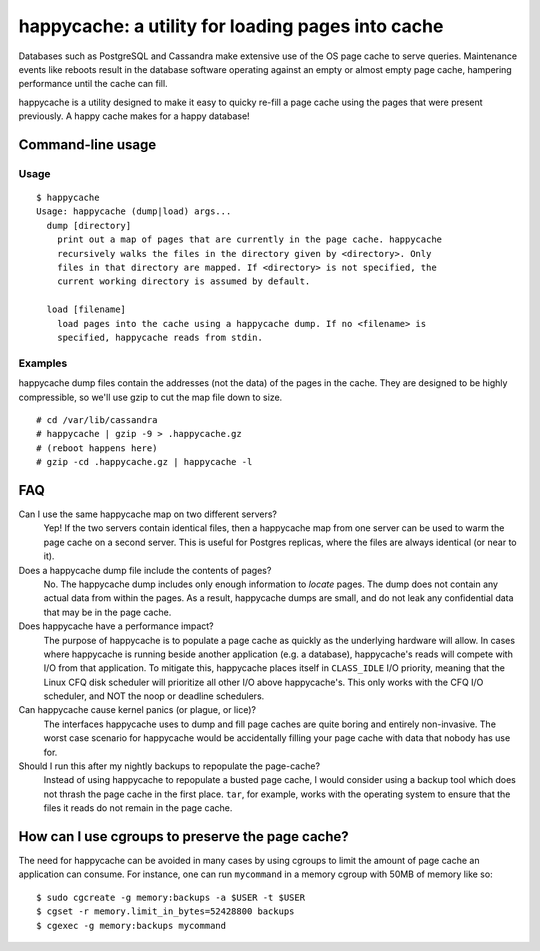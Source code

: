 happycache: a utility for loading pages into cache
==================================================

Databases such as PostgreSQL and Cassandra make extensive use of the OS page
cache to serve queries. Maintenance events like reboots result in the database
software operating against an empty or almost empty page cache, hampering
performance until the cache can fill.

happycache is a utility designed to make it easy to quicky re-fill a page
cache using the pages that were present previously. A happy cache makes for a
happy database!

Command-line usage
------------------

Usage
~~~~~

::

  $ happycache
  Usage: happycache (dump|load) args...
    dump [directory]
      print out a map of pages that are currently in the page cache. happycache
      recursively walks the files in the directory given by <directory>. Only
      files in that directory are mapped. If <directory> is not specified, the
      current working directory is assumed by default.

    load [filename]
      load pages into the cache using a happycache dump. If no <filename> is
      specified, happycache reads from stdin.

Examples
~~~~~~~~

happycache dump files contain the addresses (not the data) of the pages in the
cache. They are designed to be highly compressible, so we'll use gzip to cut 
the map file down to size.

::

  # cd /var/lib/cassandra
  # happycache | gzip -9 > .happycache.gz
  # (reboot happens here)
  # gzip -cd .happycache.gz | happycache -l

FAQ
---

Can I use the same happycache map on two different servers?
  Yep! If the two servers contain identical files, then a happycache map from
  one server can be used to warm the page cache on a second server. This is 
  useful for Postgres replicas, where the files are always identical (or near 
  to it).

Does a happycache dump file include the contents of pages?
  No. The happycache dump includes only enough information to *locate* pages.
  The dump does not contain any actual data from within the pages. As a result,
  happycache dumps are small, and do not leak any confidential data that may
  be in the page cache.

Does happycache have a performance impact?
  The purpose of happycache is to populate a page cache as quickly as the
  underlying hardware will allow. In cases where happycache is running beside
  another application (e.g. a database), happycache's reads will compete with
  I/O from that application. To mitigate this, happycache places itself in 
  ``CLASS_IDLE`` I/O priority, meaning that the Linux CFQ disk scheduler will
  prioritize all other I/O above happycache's. This only works with the CFQ
  I/O scheduler, and NOT the noop or deadline schedulers.

Can happycache cause kernel panics (or plague, or lice)?
  The interfaces happycache uses to dump and fill page caches are quite
  boring and entirely non-invasive. The worst case scenario for happycache
  would be accidentally filling your page cache with data that nobody has use
  for.

Should I run this after my nightly backups to repopulate the page-cache?
  Instead of using happycache to repopulate a busted page cache, I would
  consider using a backup tool which does not thrash the page cache in the
  first place. ``tar``, for example, works with the operating system to ensure
  that the files it reads do not remain in the page cache.

How can I use cgroups to preserve the page cache?
-------------------------------------------------

The need for happycache can be avoided in many cases by using cgroups to limit
the amount of page cache an application can consume. For instance, one can run
``mycommand`` in a memory cgroup with 50MB of memory like so::

  $ sudo cgcreate -g memory:backups -a $USER -t $USER
  $ cgset -r memory.limit_in_bytes=52428800 backups
  $ cgexec -g memory:backups mycommand
